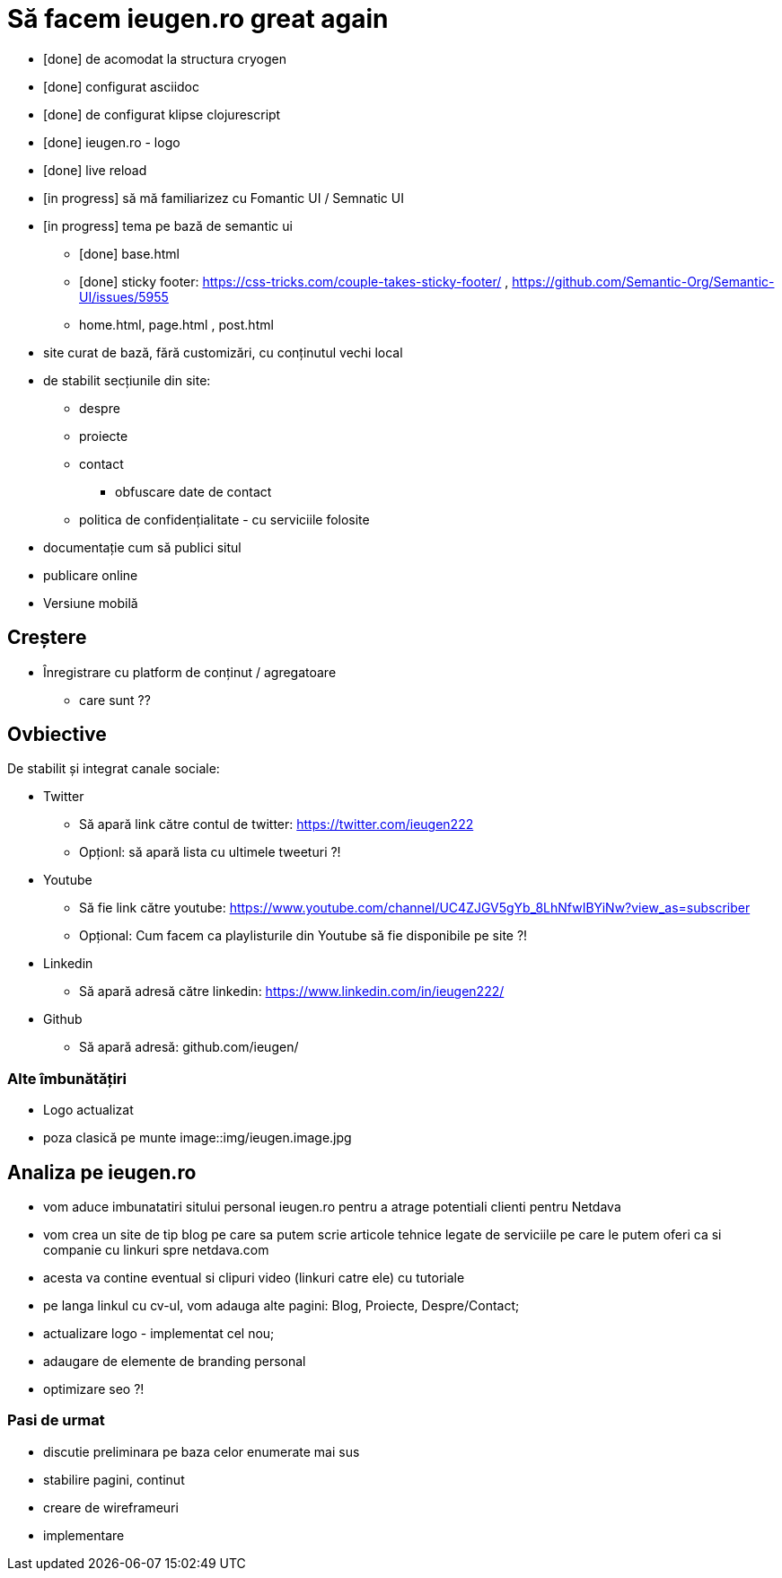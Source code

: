 = Să facem ieugen.ro great again

* [done] de acomodat la structura cryogen
* [done] configurat asciidoc
* [done] de configurat klipse clojurescript
* [done] ieugen.ro - logo
* [done] live reload
* [in progress] să mă familiarizez cu Fomantic UI / Semnatic UI
* [in progress] tema pe bază de semantic ui
** [done] base.html
** [done] sticky footer: https://css-tricks.com/couple-takes-sticky-footer/ , https://github.com/Semantic-Org/Semantic-UI/issues/5955
** home.html, page.html , post.html
* site curat de bază, fără customizări, cu conținutul vechi local
* de stabilit secțiunile din site:
** despre
** proiecte
** contact
*** obfuscare date de contact
** politica de confidențialitate - cu serviciile folosite
* documentație cum să publici situl
* publicare online


* Versiune mobilă

== Creștere

* Înregistrare cu platform de conținut / agregatoare
** care sunt ??

== Ovbiective

De stabilit și integrat canale sociale:

* Twitter
** Să apară link către contul de twitter: https://twitter.com/ieugen222
** Opționl: să apară lista cu ultimele tweeturi ?!
* Youtube
** Să fie link către youtube: https://www.youtube.com/channel/UC4ZJGV5gYb_8LhNfwIBYiNw?view_as=subscriber
** Opțional: Cum facem ca playlisturile din Youtube să fie disponibile pe site ?!
* Linkedin
** Să apară adresă către linkedin: https://www.linkedin.com/in/ieugen222/
* Github
** Să apară adresă: github.com/ieugen/

=== Alte îmbunătățiri

* Logo actualizat
* poza clasică pe munte image::img/ieugen.image.jpg


== Analiza pe ieugen.ro
- vom aduce imbunatatiri sitului personal ieugen.ro pentru a atrage potentiali clienti pentru Netdava
    - vom crea un site de tip blog pe care sa putem scrie articole tehnice legate de serviciile pe care le putem oferi ca si companie cu linkuri spre netdava.com
        - acesta va contine eventual si clipuri video (linkuri catre ele) cu tutoriale
    - pe langa linkul cu cv-ul, vom adauga alte pagini:  Blog, Proiecte, Despre/Contact;
    - actualizare logo - implementat cel nou;
    - adaugare de elemente de branding personal
    - optimizare seo ?!

=== Pasi de urmat
* discutie preliminara pe baza celor enumerate mai sus
* stabilire pagini, continut
* creare de wireframeuri
* implementare